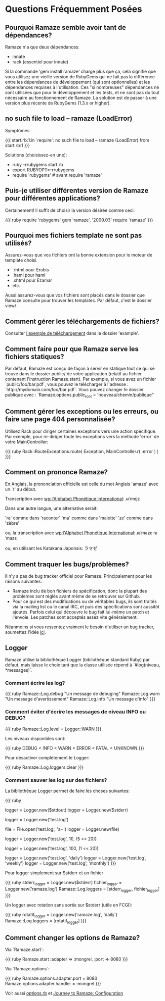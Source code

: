 * Questions Fréquemment Posées

** Pourquoi Ramaze semble avoir tant de dépendances?

Ramaze n'a que deux dépendances:

 - innate
 - rack (essentiel pour innate)

Si la commande 'gem install ramaze' charge plus que ça, cela signifie que vous utilisez une vieille version de RubyGems qui ne fait pas la différence entre les dépendances de développement (qui sont optionnelles) et les dépendances requises à l'utilisation.  Ces "si nombreuses" dépendances ne sont utilisées que pour le développement et les tests, et ne sont pas du tout nécessaire au fonctionnement de Ramaze. La solution est de passer à une version plus récente de RubyGems (1.3.x or higher).

** no such file to load -- ramaze (LoadError)

Symptômes:

{{{
  start.rb:1:in `require': no such file to load -- ramaze (LoadError) from start.rb:1
}}}

Solutions (choisissez-en une):

 - ruby -rrubygems start.rb
 - export RUBYOPT=-rrubygems
 - require 'rubygems'  # avant require 'ramaze'

** Puis-je utiliser différentes version de Ramaze pour différentes applications?

Certainement!  Il suffit de choisir la version désirée comme ceci:

{{{ ruby
require 'rubygems'
gem 'ramaze', '2009.03'
require 'ramaze'
}}}


** Pourquoi mes fichiers template ne sont pas utilisés?

Assurez-vous que vos fichiers ont la bonne extension pour le moteur de template choisi.

 * .rhtml pour Erubis
 * .haml pour haml
 * .xhtml pour Ezamar
 * etc.

Aussi assurez-vous que vos fichiers sont placés dans le dossier que Ramaze consulte pour trouver les templates. Par défaut, c'est le dossier  view/ .

** Comment gérer les téléchargements de fichiers?

Consulter [[https://github.com/manveru/ramaze/tree/master/examples/app/upload][l'exemple de téléchargement]] dans le dossier 'example'.

** Comment faire pour que Ramaze serve les fichiers statiques?

Par défaut, Ramaze est conçu de façon à servir en statique tout ce qui se trouve dans le dossier 
public/ de votre application (relatif au fichier contenant l'instruction 
Ramaze.start). Par exemple, si vous avez un fichier 
`public/foo/bar.pdf`, vous pouvez le télécharger à l'adresse :
`http://mydomain.com/foo/bar.pdf`. Vous pouvez changer le dossier publique avec : 
`Ramaze.options.public_root = 'nouveau/chemin/publique'`

** Comment gérer les exceptions ou les erreurs, ou faire une page 404 personnalisée?

Utilisez Rack pour diriger certaines exceptions vers une action spécifique.  Par exemple, pour re-diriger toute les exceptions vers la methode 'error' de votre MainController:

{{{ ruby
Rack::RouteExceptions.route( Exception, MainController.r( :error ) )
}}}

** Comment on prononce Ramaze?

En Anglais, la prononciation officielle est celle du mot Anglais 'amaze' avec un 'r' au début.

Transcription avec [[wp:International%20Phonetic%20Alphabet][wp:l'Alphabet Phonétique International]]:
  ɹʌˈmejz

Dans une autre langue, une alternative serait:

  'ra' comme dans 'raconter'
  'ma' comme dans 'malette'
  'ze' comme dans 'zèbre'

ou, la transcription avec [[wp:International%20Phonetic%20Alphabet][wp:l'Alphabet Phonétique International]]:
  ɹaˈmazɛ
  ɾaˈmazɛ

ou, en utilisant les Katakana Japonais:
  ラマゼ

** Comment traquer les bugs/problèmes?

Il n'y a pas de bug tracker officiel pour Ramaze. Principalement pour les raisons suivantes:

 * Ramaze inclu de bon fichiers de spécification, donc la plupart des problèmes sont réglés avant même de se retrouver sur Github.
 * Pour ce qui est des modifications ou de véritables bugs, ils sont traités via la mailing list ou le canal IRC, et puis des spécifications sont aussitôt ajoutés. Parfois celui qui découvre le bug fait lui-même un patch et l'envoie. Les patches sont acceptés assez vite généralement.

Néanmoins si vous ressentez vraiment le besoin d'utiliser un bug tracker, soumettez l'idée  [[https://github.com/manveru/ramaze/issues][ici]].

** Logger

Ramaze utilise la bibliothèque Logger (bibliothèque standard Ruby) par défaut, mais laisse le choix tant que la classe utilisée répond à  `#log(niveau, *messages)`.

*** Comment écrire les log?

{{{ ruby
Ramaze::Log.debug "Un message de debuging"
Ramaze::Log.warn "Un message d'avertissement"
Ramaze::Log.info "Un message d'info"
}}}

*** Comment éviter d'écrire les messages de niveau INFO ou DEBUG?

{{{ ruby
Ramaze::Log.level = Logger::WARN
}}}

Les niveaux disponibles sont:

{{{ ruby
DEBUG < INFO < WARN < ERROR < FATAL < UNKNOWN
}}}

Pour désactiver complètement le Logger:

{{{ ruby
  Ramaze::Log.loggers.clear
}}}


*** Comment sauver les log sur des fichiers?

La bibliothèque Logger permet de faire les choses suivantes:

{{{ ruby
# 1. Créer un logger pour stderr/stdout
logger = Logger.new($stdout)
logger = Logger.new($stderr)

# 2. Créer un logger sur fichier
logger = Logger.new('test.log')

# 3. Créer un logger sur un 'objet' fichier
file = File.open('test.log', 'a+')
logger = Logger.new(file)

# 4. Créer un fichier logger qui est limité en taille (une nouvelle ligne efface un ligne du début)

# 10 fichiers d'historique, 5 MB chacun
logger = Logger.new('test.log', 10, (5 << 20))

# 100 fichiers d'historique, 1 MB chacun
logger = Logger.new('test.log', 100, (1 << 20))

# 5. Créer un logger qui est actualisé tout les jours/semaines/mois

logger = Logger.new('test.log', 'daily')
logger = Logger.new('test.log', 'weekly')
logger = Logger.new('test.log', 'monthly')
}}}

Pour logger simplement sur $stderr et un fichier

{{{ ruby
stderr_logger = Logger.new($stderr)
fichier_logger = Logger.new('ramaze.log')
Ramaze::Log.loggers = [stderr_logger, fichier_logger]
}}}

Un logger avec rotation sans sortie sur $stderr (utile en FCGI):

{{{ ruby
rotatif_logger = Logger.new('ramaze.log', 'daily')
Ramaze::Log.loggers = [rotatif_logger]
}}}


** Comment changer les options de Ramaze?

Via `Ramaze.start`:

{{{ ruby
Ramaze.start :adapter => :mongrel, :port => 8080
}}}

Via `Ramaze.options`:

{{{ ruby
Ramaze.options.adapter.port = 8080
Ramaze.options.adapter.handler = :mongrel
}}}

Voir aussi [[https://github.com/manveru/innate/blob/master/lib/innate/options.rb][options.rb]] et [[http://book.ramaze.net/#_configuration][Journey to Ramaze: Configuration]]
